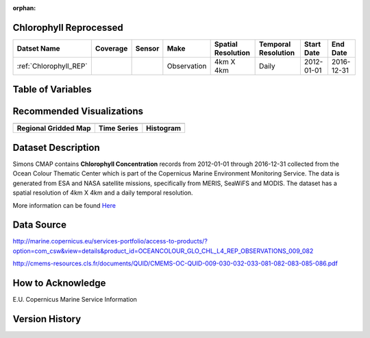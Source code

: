 :orphan:

.. _Here: http://cmems-resources.cls.fr/documents/QUID/CMEMS-OC-QUID-009-030-032-033-081-082-083-085-086.pdf

.. _Chlorophyll_REP:



Chlorophyll Reprocessed
***********************

.. |globe| image:: /_static/catalog_thumbnails/globe.png
   :scale: 10%
   :align: middle
.. |sat| image:: /_static/catalog_thumbnails/satellite.png
   :scale: 10%
   :align: middle


.. |rm| image:: /_static/tutorial_pics/regional_map.png
 :align: middle
 :scale: 20%
 :target: ../../tutorials/regional_map_gridded.html

.. |ts| image:: /_static/tutorial_pics/TS.png
 :align: middle
 :scale: 25%
 :target: ../../tutorials/time_series.html

.. |hst| image:: /_static/tutorial_pics/hist.png
  :align: middle
  :scale: 25%
  :target: ../../tutorials/histogram.html

.. |sec| image:: /_static/tutorial_pics/section.png
  :align: middle
  :scale: 20%
  :target: ../../tutorials/section.html

.. |dep| image:: /_static/tutorial_pics/depth_profile.png
  :align: middle
  :scale: 25%
  :target: ../../tutorials/depth_profile.html


+-------------------------------+----------+----------+-------------+------------------------+----------------------+--------------+------------+
| Datset Name                   | Coverage | Sensor   |  Make       |  Spatial Resolution    | Temporal Resolution  |  Start Date  |  End Date  |
+===============================+==========+==========+=============+========================+======================+==============+============+
| :ref:`Chlorophyll_REP`        |  |globe| | |sat|    | Observation |        4km X 4km       |         Daily        |  2012-01-01  | 2016-12-31 |
+-------------------------------+----------+----------+-------------+------------------------+----------------------+--------------+------------+


Table of Variables
******************

.. raw:: html

    <iframe src="../../_static/var_tables/Reprocessed%20CHL_OI/Reprocessed%20CHL_OI.html"  frameborder = 0 height = '100px' width="100%">></iframe>


Recommended Visualizations
**************************

+---------------------------+---------------------------+---------------------------+
| |rm|                      |    |ts|                   |           |hst|           |
+---------------------------+---------------------------+---------------------------+
|**Regional Gridded Map**   | **Time Series**           |  **Histogram**            |
+---------------------------+---------------------------+---------------------------+


Dataset Description
*******************

Simons CMAP contains **Chlorophyll Concentration** records from 2012-01-01 through 2016-12-31 collected from the Ocean Colour Thematic Center which is part of the Copernicus Marine Environment Monitoring Service. The data is generated from ESA and NASA satellite missions, specifically from MERIS, SeaWiFS and MODIS.
The dataset has a spatial resolution of 4km X 4km and a daily temporal resolution.


More information can be found Here_



Data Source
***********

http://marine.copernicus.eu/services-portfolio/access-to-products/?option=com_csw&view=details&product_id=OCEANCOLOUR_GLO_CHL_L4_REP_OBSERVATIONS_009_082

http://cmems-resources.cls.fr/documents/QUID/CMEMS-OC-QUID-009-030-032-033-081-082-083-085-086.pdf

How to Acknowledge
******************

E.U. Copernicus Marine Service Information

Version History
***************
